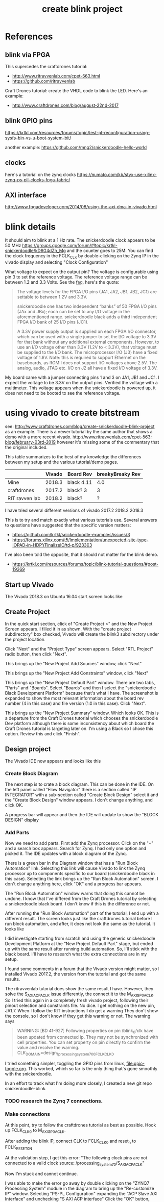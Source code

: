 #+TITLE: create blink project

* References

** blink via FPGA 

This supercedes the craftdrones tutorial:
 - http://www.ritravvenlab.com/cpet-563.html
 - https://github.com/ritravvenlab

Craft Drones tutorial: create the VHDL code to blink the LED. Here's an example:
 - http://www.craftdrones.com/blog/august-22nd-2017

** blink GPIO pins

https://krtkl.com/resources/forums/topic/test-pl-reconfiguration-using-sysfs-bin-vs-u-boot-system-bit/

another example:
https://github.com/mng2/snickerdoodle-hello-world

** clocks

here's a tutorial on the zynq clocks
https://numato.com/kb/styx-use-xilinx-zynq-ps-pll-clocks-fpga-fabric/

** AXI interface


http://www.fpgadeveloper.com/2014/08/using-the-axi-dma-in-vivado.html


* blink details

It should aim to blink at a 1 Hz rate. The snickerdoodle clock appears to be 50 MHz https://groups.google.com/forum/#!topic/krtkl-snickerdoodle/kD9G4dZh_Mg
and the counter goes to 25M. You can find the clock frequency in the FCLK_CLK by double-clicking on the Zynq IP in the vivado display and selecting "Clock Configuration" 
[[file:img/vivado_recustomize_fclk_setting.png]]

What voltage to expect on the output pin? The voltage is configurable using pin 3 to set the reference voltage. The reference voltage range can be between 1.2 and 3.3 Volts. See the [[https://krtkl.com/resources/faqs/][faq]], here's the quote:

#+begin_quote
The voltage levels for the FPGA I/O pins (JA1, JA2, JB1, JB2, JC1) are settable to between 1.2V and 3.3V.

snickerdoodle one has two independent “banks” of 50 FPGA I/O pins (JAx and JBx); each can be set to any I/O voltage in the aforementioned range. snickerdoodle black adds a third independent FPGA I/O bank of 25 I/O pins (JC1).

A 3.3V power supply output is supplied on each FPGA I/O connector, which can be used with a single jumper to set the I/O voltage to 3.3V for that bank without any additional external components. However, to use an I/O voltage other than 3.3V (1.2V to < 3.3V), that voltage must be supplied to the I/O bank. The microprocessor I/O (J3) have a fixed voltage of 1.8V. Note: this is required to support Ethernet on the baseboards, as RGMII does not support I/O voltages above 2.5V. The analog, audio, JTAG etc. I/O on J2 all have a fixed I/O voltage of 3.3V.
#+end_quote

My board came with a jumper connecting pins 1 and 3 on JA1, JB1 and JC1. I expect the voltage to be 3.3V on the output pins. Verified the voltage with a multimeter. This voltage appears when the snickerdoodle is powered up, it does not need to be booted to see the reference voltage.


* using vivado to create bitstream

see: http://www.craftdrones.com/blog/create-snickerdoodle-blink-project as an example. There is a newer tutorial by the same author that shows a demo with a more recent vivado. http://www.ritravvenlab.com/cpet-563-blog/february-03rd-2019 however it's missing some of the commentary that the original included. 

This table summarizes to the best of my knowledge the differences between my setup and the various tutorial/demo pages.
|                | Vivado | Board Rev  | breakyBreaky Rev |
|----------------+--------+------------+------------------|
| Mine           | 2018.3 | black 4.11 |              4.0 |
| craftdrones    | 2017.2 | black? 3   |                3 |
| RIT ravven lab | 2018.2 | black?     |                ? |

I have tried several different versions of vivado
2017.2
2018.2
2018.3

This is to try and match exactly what various tutorials use. Several answers to questions have suggested that the specific version matters: 
 - https://github.com/krtkl/snickerdoodle-examples/issues/3
 - https://forums.xilinx.com/t5/Implementation/unexpected-site-type-IOPAD-in-HDPYFinalizeIO/td-p/923303

I've also been told the opposite, that it should not matter for the blink demo.
 - https://krtkl.com/resources/forums/topic/blink-tutorial-questions/#post-19369


** Start up Vivado

The Vivado 2018.3 on Ubuntu 16.04 start screen looks like 
[[file:img/vivado_start_screen.png]]

** Create Project

In the quick start section, click of "Create Project >" and the New Project Screen appears. I filled it in as shown. With the "create project subdirectory" box checked, Vivado will create the blink3 subdirectory under the project location.
[[file:img/vivado_create_new_project.png]]

Click "Next" and the "Project Type" screen appears. Select "RTL Project" radio button, then click "Next".
[[file:img/vivado_new_project_project_type.png]]

This brings up the "New Project Add Sources" window, click "Next"
[[file:img/vivado_new_project_add_sources.png]]

This brings up the "New Project Add Constraints" window, click "Next"
[[file:img/vivado_new_project_add_constraints.png]]

This brings up the "New Project Default Part" window. There are two tabs, "Parts" and "Boards".  Select "Boards" and then I select the "snickerdoodle Black Development Platform" because that's what I have. The screenshot is expanded to show the most relevant information about the board rev number (4 in this case) and file version (1.0 in this case). Click "Next".
[[file:img/vivado_new_project_default_part.png]]

This brings up the "New Project Summary" window. Which looks OK. This is a departure from the Craft Drones tutorial which chooses the snickerdoodle Dev platform although there is some inconsistency about which board the Craft Drones tutorial is targeting later on. I'm using a Black so I chose this option. Review this and click "Finish".
[[file:img/vivado_new_project_summary.png]]

** Design project

The Vivado IDE now appears and looks like this
[[file:img/vivado_ide_initial_display.png]]

*** Create Block Diagram

The next step is to crate a block diagram. This can be done in the IDE. On the left panel called "Flow Navigator" there is a section called "IP INTEGRATOR" with a sub-section called "Create Block Design" select it and the "Create Block Design" window appears. I don't change anything, and click OK.
[[file:img/vivado_create_block_design.png]]

A progress bar will appear and then the IDE will update to show the "BLOCK DESIGN" display
[[file:img/vivado_ide_block_design.png]]

*** Add Parts

Now we need to add parts. First add the Zynq processor. Click on the "+" and a search box appears. Search for Zynq. I had only one option and picked it. The IDE updates with a block diagram of the Zynq.
[[file:img/vivado_block_design_add_zynq.png]]

There is a green bar in the Diagram window that has a "Run Block Automation" link. Selecting this link will cause Vivado to link the Zynq processor up to components specific to our board (snickerdoodle black in this case). Selecting the link brings up the "Run Block Automation" screen. I don't change anything here, click "OK" and a progress bar appears.
[[file:img/vivado_run_block_automation.png]]

The "Run Block Automation" window warns that doing this cannot be undone. I know that I've differed from the Craft Drones tutorial by selecting a snickerdoodle black board. I don't know if this is the difference or not.

After running the "Run Block Automation" part of the tutorial, I end up with a different result. The screen looks just like the craftdrones tutorial before I run block automation, and after, it does not look the same as the tutorial. It looks like
[[file:img/vivado_after_run_build_automation.png]]

I did investigate starting from scratch and using the generic snickerdoodle Development Platform at the "New Project Default Part" stage, but ended up with the same result after running build automation. So, I'll stick with the black board. I'll have to research what the extra connections are in my setup.

I found some comments in a forum that the Vivado version might matter, so I installed Vivado 2017.2, the version from the tutorial and got the same results.

The ritravvenlab tutorial does show the same result I have. However, they solve the S_AXI_ACP_ACLK issue differently, the connect it to the M_AXI_GP0_ACLK. So I tried this again in a completely fresh vivado project, following their pinout selection and constraints file. No dice. I get nothing on the new pin, JA1.7.  When I follow the RIT instructions I do get a warning
[[file:img/vivado_run_automation_warning.png]] They don't show the console, so I don't know if they get this warning or not. The warning says
#+begin_quote
WARNING: [BD 41-927] Following properties on pin /blink_0/clk have been updated from connected ip. They may not be synchronized with cell properties. You can set property on pin directly to confirm the value and resolve the warning.
	CLK_DOMAIN=design_1_processing_system7_0_0_FCLK_CLK0 
#+end_quote

I tried something simpler, toggling the GPIO pins from linux, [[file:gpio-toggle.org]]. This worked, which so far is the only thing that's gone smoothly with the snickerdoodle.

In an effort to track what I'm doing more closely, I created a new git repo snickerdoodle-blink. 

*** TODO research the Zynq 7 connections.

*** Make connections

At this point, try to follow the craftdrones tutorial as best as possible. Hook up FCLK_CLK0 to M_AXI_GP0_ACLK. 

After adding the blink IP, connect CLK to FCLK_CLK0 and reset_n to FCLK_RESET0_N

At the validation step, I get this error:
[[file:img/not_connected_error.png]]
"The following clock pins are not connected to a valid clock source:
/processing_system_7_0/S_AXI_ACP_ACLK"

Now I'm stuck and cannot continue.

I was able to make the error go away by double clicking on the "ZYNQ7 Processing System" module in the diagram to bring up the "Re-customize IP" window. Selecting "PS-PL Configuration" expanding the "ACP Slave AXI Interface" and unchecking "S AXI ACP interface"
[[file:img/s_axi_acp_interface_tick_off.png]]
Click the "OK" button,  revalidate the design (F6) and the errors clear. The diagram now looks like this:
[[file:img/diagram_after_fix.png]]

** Add constraints

When I get to adding constraints, the tutorial references a krtkl git repo 
https://github.com/krtkl/snickerdoodle-examples
which I cloned. This repo has been reorganized since the tutorial was created. All of the black constraints files in the examples repo differ from the tutorial with diff. The constraints files are missing the JC1 connectors. The pins we are interested in are the same in both files.

#+begin_quote
### JA1.4 (IO_0_35)
set_property PACKAGE_PIN    G14         [get_ports {gpio0_tri_io[24]}]
set_property IOSTANDARD     LVCMOS33    [get_ports {gpio0_tri_io[24]}]

### JA1.5 (IO_L5P_T0_AD9P_35)
set_property PACKAGE_PIN    E18         [get_ports {gpio0_tri_io[8]}]
set_property IOSTANDARD     LVCMOS33    [get_ports {gpio0_tri_io[8]}]

### JA1.6 (IO_L4N_T0_35)
set_property PACKAGE_PIN    D20         [get_ports {gpio0_tri_io[11]}]
set_property IOSTANDARD     LVCMOS33    [get_ports {gpio0_tri_io[11]}]

### JA1.7 (IO_L5N_T0_AD9N_35)
set_property PACKAGE_PIN    E19         [get_ports {gpio0_tri_io[9]}]
set_property IOSTANDARD     LVCMOS33    [get_ports {gpio0_tri_io[9]}]
#+end_quote

The craftdrones tutorial used pin JA1.4 the RIT tutorial uses pin JA1.7. To follow the updated RIT tutorial, use a constraints files for JA1.7.

The snickerdoodle black constraints file is here:
https://github.com/krtkl/snickerdoodle-examples/blob/master/snickerdoodle-black/snickerdoodle_black_GPIO/snickerdoodle_black_GPIO.srcs/constrs_1/new/snickerdoodle_constraints.xdc

The tutorial references the snickerdoodle book, but the link no longer exists. I found a copy here:
https://cdn.hackaday.io/files/7799333672416/snickerdoodle-book.pdf
It would appear that the snickerdoodle manual might replace much of it:
https://github.com/krtkl/snickerdoodle-manual

I did a diversion with the GPIO pins and used https://github.com/mng2/snickerdoodle-hello-world 
This example uses the JB1.4 pin to toggle an LED using a command line program from linux running on the sickerdoodle and it worked for me. So, I tried setting the LED pinout to the same pin and it worked also with the blink demo.

This is what's in the working constraints files:
#+begin_src
### JB1.4 (IO_25_34)
set_property PACKAGE_PIN    T19         [get_ports led]
set_property IOSTANDARD     LVCMOS33    [get_ports led]
#+end_src

I disassembled my breakybreaky/snickerdoodle setup and tested continuity of all pins on the breakybreaky board and they seemed good. 

So, reassemble the breakybreaky/snickerdoodle setup. Tar up the working vivado project and change its constraints to use the JA1.4 that failed previously and see if there is any difference after reseating the boards.

Replace the constraints file with this for the test:
#+begin_src
### JA1.4 (IO_0_35)
set_property PACKAGE_PIN    G14         [get_ports led]
set_property IOSTANDARD     LVCMOS33    [get_ports led]
#+end_src

Now it works. Rinse and repeat a few times, inconsistent results. Appears to be a connection issue with the PA1 connection. Need to investigate this more.

** Generate the bitstream. 

This will take some time.

After bitstream generation is complete, this window should appear:
[[file:img/bitstream_generation_complete.png]]

Selecting "View Reports" and "OK" will return to vivado with a reports tab in the bottom pane. Double clicking on any of those lines will open a report tab in the top right pane with the contents of that report. Some of the reports are greyed out and cannot be clicked on.
[[file:img/vivado_view_reports.png]]

I found that there were some warnings after creating the bitstream, namely
#+begin_quote
[Designutils 20-3303] unexpected site type 'IOPAD' in HDPYFinalizeIO
#+end_quote
This Xilinx forum https://forums.xilinx.com/t5/Implementation/unexpected-site-type-IOPAD-in-HDPYFinalizeIO/td-p/923303 indicates that these are a known issue and will be fixed in a future version, so I'm ignoring these.

Maybe this is the problem? I'm going to install vivado 2018.2 which is used in the RIT tutorial and see if that makes a difference.

Next, find the bitstream file. 
#+begin_src
apn@aria:~/proj/snickerdoodle$ find . -name "*.bit"
./blinky2/blinky2.runs/impl_1/design_1_wrapper.bit
#+end_src

* load bitstream to snickerdoodle

And, flash it to the snickerdoodle. There are several ways

** JTAG cable

I have the breakyBreaky board so I should be able to do this, but I don't have the JTAG cable. 

http://www.craftdrones.com/blog/program-snickerdoodle-via-jtag

Got a diligent jtag HS-3 cable. The cable drivers need to be installed in linux for this to work. I found this which pointed me to a script installed with vivavdo https://forum.digilentinc.com/topic/1145-linux-drivers-for-arty-and-vivado-hw-manager/

I found the script here:
/usr/local/xilinx/Vivado/2018.3/data/xicom/cable_drivers/lin64/install_script/install_drivers

It has to be run with sudo and it only worked from within the /usr/local/xilinx/Vivado/2018.3/data/xicom/cable_drivers/lin64/install_script directory. There seem to be path issues.
#+begin_src
cd /usr/local/xilinx/Vivado/2018.3/data/xicom/cable_drivers/lin64/install_script
sudo ./install_drivers
INFO: Installing cable drivers.
INFO: Script name = ./install_drivers
INFO: HostName = aria
INFO: Current working dir = /usr/local/xilinx/Vivado/2018.3/data/xicom/cable_drivers/lin64/install_script/install_drivers
INFO: Kernel version = 4.15.0-45-generic.
INFO: Arch = x86_64.
Successfully installed Digilent Cable Drivers
--File /etc/udev/rules.d/52-xilinx-ftdi-usb.rules does not exist.
--File version of /etc/udev/rules.d/52-xilinx-ftdi-usb.rules = 0000.
--Updating rules file.
--File /etc/udev/rules.d/52-xilinx-pcusb.rules does not exist.
--File version of /etc/udev/rules.d/52-xilinx-pcusb.rules = 0000.
--Updating rules file.

INFO: Digilent Return code = 0
INFO: Xilinx Return code = 0
INFO: Xilinx FTDI Return code = 0
INFO: Return code = 0
INFO: Driver installation successful.
CRITICAL WARNING: Cable(s) on the system must be unplugged then plugged back in order for the driver scripts to update the cables.
#+end_src
I had the cable unplugged, but still received this warning. Reconnecting the cable to usb causes the snickerdoodle to reset.

Now you can go into vivado an open the hardware manager and program the snickerdoodle with any bitstream file. This is much easier than swapping sd cards in and out.

** load from SD-card boot partition

On the boot partition of the [[file:sd-card.org][SD card]] you can put the bitstream into a file called system.bit. Then boot the snickerdoodle with the SD-Card. You must do 
#+begin_src
snickerdoodle> boot
#+end_src
to get the bitstream to load. If the bitstream loads to the Zynq FPGA there will be a white LED on the board that flashes short-long fade in to indicate that the bitstream loaded.

craftdrones tutorial explains:
[[http://www.craftdrones.com/blog/august-22nd-20178830744][setup snickerdoodle sd card]]

Currently stuck, the bitstream loads, white LED flashes, and there is nothing on the output pin when connected to an LED nor when connected directly to a scope probe. Need to work back and find the error.

There's a related issue in the krtkl forum https://krtkl.com/resources/forums/topic/trouble-programming-pl-over-jtag-in-vivado-running-ubuntu/ but I think I've already taken care of this.

** load from linux

Figure out how to get the .bit converted to a .bit.bin 

There is some discussion here about converting .bit to .bin
https://www.linuxsecrets.com/xilinx/Solution+ZynqMP+PL+Programming.html

This https://lists.yoctoproject.org/pipermail/meta-xilinx/2015-December/001346.html refers to a github repo with a python script that can do the conversion https://github.com/topic-embedded-products/meta-topic/blob/master/recipes-bsp/fpga/fpga-bit-to-bin/fpga-bit-to-bin.py

Some comments on the krtkl forums https://krtkl.com/resources/forums/topic/xdevcfg/ which refer to this page https://xilinx-wiki.atlassian.net/wiki/spaces/A/pages/18841645/Solution+Zynq+PL+Programming+With+FPGA+Manager which seems to be the same as the linuxsecrets link above.

The xilinx bootgen utility ships as part of the SDK. It can be found under
#+begin_src
/usr/local/xilinx/SDK/2018.3/bin/bootgen
#+end_src
in my install. put it on the path
#+begin_src
export PATH=$PATH:/usr/local/xilinx/SDK/2018.3/bin
#+end_src

Loosely following the xilinx wiki. Before running bootgen, you have to create a .bif file which contains
#+BEGIN_SRC
all:
{
        design_1_wrapper.bit /* Bitstream file name */
}
#+END_src

Made a backup of the bitstream file
#+begin_src
apn@aria:~/proj/snickerdoodle/blinky2/blinky2.runs/impl_1$ cp design_1_wrapper.bit  design_1_wrapper.bit.keep
#+end_src

Then run:
#+BEGIN_SRC
apn@aria:~/proj/snickerdoodle/blinky2/blinky2.runs/impl_1$ bootgen -image Full_Bitstream.bif -arch zynq -process_bitstream bin


****** Xilinx Bootgen v2018.3
  **** Build date : Dec  6 2018-23:41:49
    ** Copyright 1986-2018 Xilinx, Inc. All Rights Reserved.

apn@aria:~/proj/snickerdoodle/blinky2/blinky2.runs/impl_1$ 
#+end_src

And the .bin file was created
#+begin_src
apn@aria:~/proj/snickerdoodle/blinky2/blinky2.runs/impl_1$ ls *bit*
design_1_wrapper.bit  design_1_wrapper.bit.bin  design_1_wrapper.bit.keep  write_bitstream.pb
#+end_src


* scripting vivado

See:
http://www.ritravvenlab.com/cpet-563-blog/snickerdoodle-scripting

set path
#+begin_src
export PATH="/usr/local/xilinx/Vivado/2018.2/bin":$PATH
#+end_src

code from https://github.com/ritravvenlab/ravven-vhdl
the blink code is in https://github.com/ritravvenlab/ravven-vhdl/blink

The tcl script referenced in the demo can be found in:
#+begin_src
./blink/hw/xilinx/project.tcl
#+end_src
It needs to be edited to generate the bit files
#+begin_src
# ##############################################################################
# Dr. Kaputa
# Vivado Scripting Utopia
# SPDX-License-Identifier: BSD-3-Clause [https://spdx.org/licenses/]
# ##############################################################################

set projectName blink

# 0: setup project, 1: setup and compile project
set compileProject 1

# 0: plain,  1: black,  2: blue
set target 1

# 0: leave messy, 1: blow away everything but sources and .bit file
set cleanup 0

#+end_src

There is a windows batch file called startScript.bat that I modified into a linux/bash version and called startScript.sh
#+begin_src
#!/bin/sh

VIVADO=/usr/local/xilinx/Vivado/2018.2/bin/vivado

rm vivado.jou
rm vivado.log
$VIVADO -notrace -mode batch -source project.tcl
#+end_src
I added the path to Vivado explicitly to the script instead of needing to use the path.This does indeed generate the system.bit file. This needs to be tested with the board. 

* blink with a twist

This is a tutorial of creating a modified blink project and creating it with the scripting.

http://www.ritravvenlab.com/cpet-563-blog/blink-with-a-twist
There is a repo with code here:
https://github.com/ritravvenlab/ravven-vhdl
I forked it so that I could track any changes of my own
https://github.com/anielsen001/ravven-vhdl

I put the bash script I generated previously into my fork in the blink directory.

I ran through the tutorial twice from scratch for blink with a twist and got positive and negative results in Vivado at the run synthesis stage. I believe that it's related to choosing the correct file path when generating IP.

With a working project, it's easy to change the blink rate by editing the constant block. Faster than visual rates can be observed on an oscilloscope. However, generating the new bitstream is slow and it would be nice to be able to change the blink rate on the fly.





#  LocalWords:  bitstream vivado snickerdoodle krtkl xilinx
